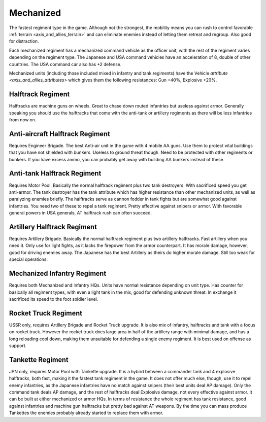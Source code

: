 .. _axis_and_allies_regiment_mechanized:

Mechanized 
==========

.. index:: pair: Axis & Allies; Mechanized Regiments

The fastest regiment type in the game. Although not the strongest, the mobility means you can rush to control favorable :ref:`terrain <axis_and_allies_terrain>` and can eliminate enemies instead of letting them retreat and regroup. Also good for distraction.

Each mechanized regiment has a mechanized command vehicle as the officer unit, with the rest of the regiment varies depending on the regiment type. The Japanese and USA command vehicles have an acceleration of 8, double of other countries. The USA command car also has +2 defense. 

Mechanized units (including those included mixed in infantry and tank regiments) have the Vehicle `attribute <axis_and_allies_attributes>` which gives them the following resistances: Gun +40%, Explosive +20%. 

-----------------------
Halftrack Regiment
-----------------------
Halftracks are machine guns on wheels. Great to chase down routed infantries but useless against armor. Generally speaking you should use the halftracks that come with the anti-tank or artillery regiments as there will be less infantries from now on.

----------------------------------------------
Anti-aircraft Halftrack Regiment
----------------------------------------------
Requires Engineer Brigade. The best Anti-air unit in the game with 4 mobile AA guns. Use them to protect vital buildings that you have not shielded with bunkers. Useless to ground threat though. Need to be protected with other regiments or bunkers. If you have excess ammo, you can probably get away with building AA bunkers instead of these.

----------------------------------------------
Anti-tank Halftrack Regiment
----------------------------------------------
Requires Motor Pool. Basically the normal halftrack regiment plus two tank destroyers. With sacrificed speed you get anti-armor. The tank destroyer has the tank attribute which has higher resistance than other mechanized units, as well as paralyzing enemies briefly. The halftracks serve as cannon fodder in tank fights but are somewhat good against infantries. You need two of these to repel a tank regiment. Pretty effective against snipers or armor. With favorable general powers in USA generals, AT halftrack rush can often succeed.

----------------------------------------------
Artillery Halftrack Regiment
----------------------------------------------
Requires Artillery Brigade. Basically the normal halftrack regiment plus two artillery halftracks. Fast artillery when you need it. Only use for light fights, as it lacks the firepower from the armor counterpart. It has morale damage, however, good for driving enemies away. The Japanese has the best Artillery as theirs do higher morale damage. Still too weak for special operations. 

----------------------------------------------
Mechanized Infantry Regiment
----------------------------------------------
Requires both Mechanized and Infantry HQs. Units have normal resistance depending on unit type. Has counter for basically all regiment types, with even a light tank in the mix, good for defending unknown threat. In exchange it sacrificed its speed to the foot soldier level.  

----------------------------------------------
Rocket Truck Regiment
----------------------------------------------
.. _axis_and_allies_regiment_mechanized_rocket_truck:

USSR only, requires Artillery Brigade and Rocket Truck upgrade. It is also mix of infantry, halftracks and tank with a focus on rocket truck. However the rocket truck does large area in half of the artillery range with minimal damage, and has a long reloading cool down, making them unsuitable for defending a single enemy regiment. It is best used on offense as support.

----------------------------------------------
Tankette Regiment
----------------------------------------------
JPN only, requires Motor Pool with Tankette upgrade. It is a hybrid between a commander tank and 4 explosive halftracks, both fast, making it the fastest tank regiment in the game. It does not offer much else, though, use it to repel enemy infantries, as the Japanese infantries have no match against snipers (their best units deal AP damage). Only the command tank deals AP damage, and the rest of halftracks deal Explosive damage, not every effective against armor. It can be built at either mechanized or armor HQs. In terms of resistance the whole regiment has tank resistance, good against infantries and machine gun halftracks but pretty bad against AT weapons. By the time you can mass produce Tankettes the enemies probably already started to replace them with armor.

.. csv-table:: Mechanized Regiments
   :file: mechanized_regiment.csv
   :header-rows: 1

.. csv-table:: Mechanized Units
   :file: mechanized_unit.csv
   :header-rows: 1   